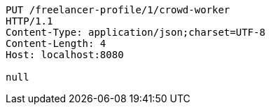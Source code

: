 [source,http,options="nowrap"]
----
PUT /freelancer-profile/1/crowd-worker
HTTP/1.1
Content-Type: application/json;charset=UTF-8
Content-Length: 4
Host: localhost:8080

null
----